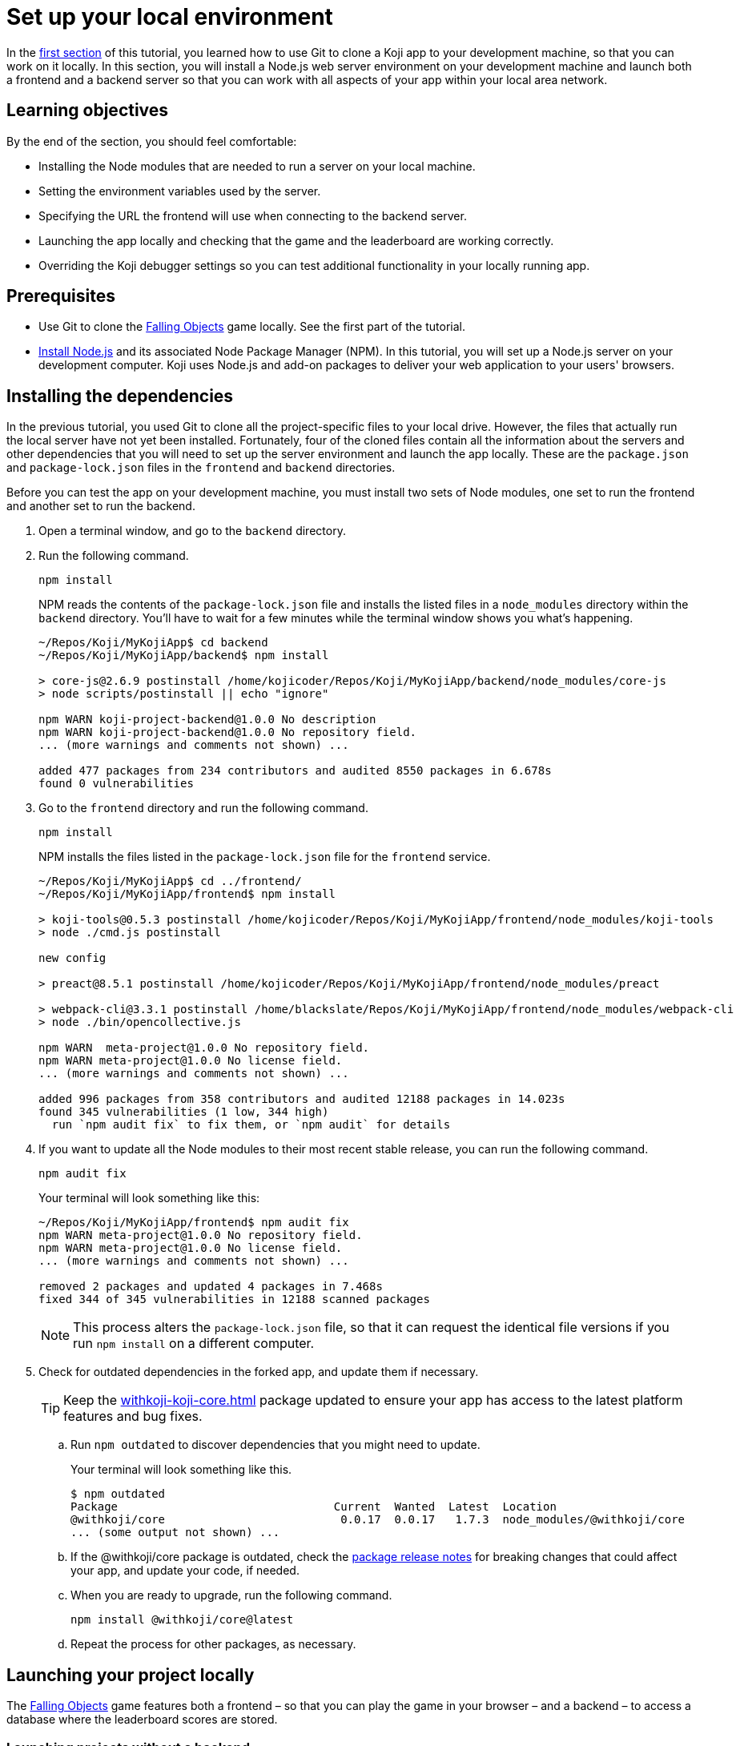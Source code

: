 = Set up your local environment
:page-slug: work-locally
:page-description: How to set up a web server and launch your Koji app on your development machine, so that you can work on it locally.

In the <<use-git#, first section>> of this tutorial, you learned how to use Git to clone a Koji app to your development machine, so that you can work on it locally.
In this section, you will
// tag::description[]
install a Node.js web server environment on your development machine and launch both a frontend and a backend server so that you can work with all aspects of your app within your local area network.
// end::description[]

== Learning objectives

By the end of the section, you should feel comfortable:

* Installing the Node modules that are needed to run a server on your local machine.
* Setting the environment variables used by the server.
* Specifying the URL the frontend will use when connecting to the backend server.
* Launching the app locally and checking that the game and the leaderboard are working correctly.
* Overriding the Koji debugger settings so you can test additional functionality in your locally running app.

== Prerequisites

* Use Git to clone the https://withkoji.com/~Svarog1389/rxkd[Falling Objects] game locally.
See the first part of the tutorial.
* https://nodejs.org/en/download/[Install Node.js] and its associated Node Package Manager (NPM).
In this tutorial, you will set up a Node.js server on your development computer.
Koji uses Node.js and add-on packages to deliver your web application to your users' browsers.

== Installing the dependencies

In the previous tutorial, you used Git to clone all the project-specific files to your local drive.
However, the files that actually run the local server have not yet been installed.
Fortunately, four of the cloned files contain all the information about the servers and other dependencies that you will need to set up the server environment and launch the app locally.
These are the `package.json` and `package-lock.json` files in the `frontend` and `backend` directories.

Before you can test the app on your development machine, you must install two sets of Node modules, one set to run the frontend and another set to run the backend.

. Open a terminal window, and go to the `backend` directory.
. Run the following command.
+
[source,bash]
npm install
+
NPM reads the contents of the `package-lock.json` file and installs the listed files in a `node_modules` directory within the `backend` directory.
You'll have to wait for a few minutes while the terminal window shows you what's happening.
+
[source,bash]
----
~/Repos/Koji/MyKojiApp$ cd backend
~/Repos/Koji/MyKojiApp/backend$ npm install

> core-js@2.6.9 postinstall /home/kojicoder/Repos/Koji/MyKojiApp/backend/node_modules/core-js
> node scripts/postinstall || echo "ignore"

npm WARN koji-project-backend@1.0.0 No description
npm WARN koji-project-backend@1.0.0 No repository field.
... (more warnings and comments not shown) ...

added 477 packages from 234 contributors and audited 8550 packages in 6.678s
found 0 vulnerabilities
----
. Go to the `frontend` directory and run the following command.
+
[source,bash]
npm install
+
NPM installs the files listed in the `package-lock.json` file for the `frontend` service.
+
[source,bash]
----
~/Repos/Koji/MyKojiApp$ cd ../frontend/
~/Repos/Koji/MyKojiApp/frontend$ npm install

> koji-tools@0.5.3 postinstall /home/kojicoder/Repos/Koji/MyKojiApp/frontend/node_modules/koji-tools
> node ./cmd.js postinstall

new config

> preact@8.5.1 postinstall /home/kojicoder/Repos/Koji/MyKojiApp/frontend/node_modules/preact

> webpack-cli@3.3.1 postinstall /home/blackslate/Repos/Koji/MyKojiApp/frontend/node_modules/webpack-cli
> node ./bin/opencollective.js

npm WARN  meta-project@1.0.0 No repository field.
npm WARN meta-project@1.0.0 No license field.
... (more warnings and comments not shown) ...

added 996 packages from 358 contributors and audited 12188 packages in 14.023s
found 345 vulnerabilities (1 low, 344 high)
  run `npm audit fix` to fix them, or `npm audit` for details
----
. If you want to update all the Node modules to their most recent stable release, you can run the following command.
+
[source,bash]
npm audit fix
+
Your terminal will look something like this:
+
[source,bash]
----
~/Repos/Koji/MyKojiApp/frontend$ npm audit fix
npm WARN meta-project@1.0.0 No repository field.
npm WARN meta-project@1.0.0 No license field.
... (more warnings and comments not shown) ...

removed 2 packages and updated 4 packages in 7.468s
fixed 344 of 345 vulnerabilities in 12188 scanned packages
----
NOTE: This process alters the `package-lock.json` file, so that it can request the identical file versions if you run `npm install` on a different computer.

. Check for outdated dependencies in the forked app, and update them if necessary.
+
TIP: Keep the <<withkoji-koji-core#>> package updated to ensure your app has access to the latest platform features and bug fixes.

.. Run `npm outdated` to discover dependencies that you might need to update.
+
Your terminal will look something like this.
+
[source,shell]
----
$ npm outdated
Package                                Current  Wanted  Latest  Location                                            Depended by
@withkoji/core                          0.0.17  0.0.17   1.7.3  node_modules/@withkoji/core                         frontend
... (some output not shown) ...
----

.. If the @withkoji/core package is outdated, check the https://github.com/madewithkoji/koji-core/releases[package release notes] for breaking changes that could affect your app, and update your code, if needed.

.. When you are ready to upgrade, run the following command.
+
[source,shell]
npm install @withkoji/core@latest

.. Repeat the process for other packages, as necessary.

== Launching your project locally

The https://withkoji.com/~Svarog1389/rxkd[Falling Objects] game features both a frontend – so that you can play the game in your browser – and a backend – to access a database where the leaderboard scores are stored.

=== Launching projects without a backend

If you chose to develop an app that does not require a backend, such as a game without a leaderboard, launching your project locally is very simple.

. Go to the `frontend` directory and run the following command.
+
[source,bash]
npm start
+
Your terminal will look something like this:
+
[source,bash]
----
$ cd frontend/
$ npm install
$ npm start

... (some output not shown) ...
ℹ ｢wds｣: Project is running at http://0.0.0.0:8080/
ℹ ｢wds｣: webpack output is served from /
... (more output not shown) ...

ℹ ｢wds｣: Compiled successfully
----
. To see and test your project, go to `\http://0.0.0.0:8080` in your browser.
+
Alternatively, `\http://localhost:8080/` and `\http://127.0.0.1:8080/` might also work.

=== Launching projects with a backend

If you want to run a project with a backend, such as a leaderboard, the procedure for launching your app is more complex.
You must launch both the frontend and the backend servers on your local machine.
You can manually launch the servers, using a separate terminal window for each, or you can set up a launch configuration file, if you're working in VS Code.

==== Launching the frontend from the terminal

By default, the frontend is configured to run at `\http://0.0.0.0:8080` and the backend is configured to run on port `3333`.
When you launch the frontend, you must specify the URL for connecting to the backend.
On Mac OS and other Unix-based operating systems, you can use the `export` command to specify this URL.

. Open a terminal window, and go to the `frontend` directory.
. Run the following command, which sets the `KOJI_SERVICE_URL_backend` environment variable and then launches the frontend with `npm start`.
+
[.tabs,scope="os"]
--
.Linux
[source,bash]
----
export KOJI_SERVICE_URL_backend=http://0.0.0.0:3333 && npm start
----

.Windows
[source,bash]
----
set KOJI_SERVICE_URL_backend=http://localhost:3333 && npm start
----

--
+
Your terminal will look something like this:
+
[source,bash]
----
$ cd ..frontend/
$ export KOJI_SERVICE_URL_backend=http://0.0.0.0:3333 && npm start

... (some output not shown) ...
ℹ ｢wds｣: Project is running at http://0.0.0.0:8080/
ℹ ｢wds｣: webpack output is served from /
... (some output not shown) ...

ℹ ｢wds｣: Compiled successfully
----

==== Launching the backend from the terminal

The backend needs the values of the `KOJI_PROJECT_ID` and `KOJI_PROJECT_TOKEN` environment variables to access the leaderboard database.
You saved the environment variables that Koji uses to deploy your project before you cloned it.
If you need to find the environment variables again, follow the instructions in <<use-git#_obtaining_koji_environment_variables, Obtaining Koji environment variables>>.

. On your local machine, create a file named `.env` in the `frontend` of your project, and paste the two lines for the environment variables.
+
Your file will look something like this (with your unique values):
+
[source,bash]
----
KOJI_PROJECT_ID=c00484db-827a-45bb-8541-f2c09c2f192e
KOJI_PROJECT_TOKEN=a6676f53-44fe-4109-819a-69df620ad7ed
----
[IMPORTANT]
Falling Objects is written using the Create React App tool.
Code written with this tool expects environment variables to be prefixed with `REACT_APP_`.
For this reason, you need to modify the above lines as shown in the next step.
If you fork an app that was not written using Create React App, you can skip this step.

. Since Falling Objects is a Create React app, you need to modify the two lines that set the environment variables as follows:
+
[source,bash]
----
REACT_APP_PROJECT_ID=c00484db-827a-45bb-8541-f2c09c2f192e
REACT_APP_PROJECT_TOKEN=a6676f53-44fe-4109-819a-69df620ad7ed
----
. Open a new terminal window, and go to the backend directory of your project.
. Run the following command to launch the backend.
+
[source,bash]
npm run start-dev
+
Your terminal will look something like this:
+
[source,bash]
----
$ cd ../backend/
$ npm run start-dev

> koji-project-backend@1.0.0 start-dev /home/kojicoder/Repos/Koji/MyKojiApp/backend
> NODE_ENV=development babel-watch -L --watch ../.koji/ src/server.js

[koji] backend started
----
+
Before `npm` starts the backend Node.js server, it reads the values in the `.env` file into the environment variables, so the backend server knows how to contact the Koji database.
+
NOTE: The Koji database is not running on your local machine, so you will still need an active Internet connection to get the leaderboard to work.
However, you will not need to make changes to the Koji database system, so you can focus on developing your app.

. If `npm` fails to read the values from the `.env` file, you can set the environment variables manually in the terminal before starting the server, using the `KOJI_PROJECT_ID` and `KOJI_PROJECT_TOKEN` values you copied earlier.
+
[.tabs,scope="os"]
--
.Linux

[source,bash]
----
export REACT_APP_PROJECT_ID=c00484db-827a-45bb-8541-f2c09c2f192e
export REACT_APP_PROJECT_TOKEN=a6676f53-44fe-4109-819a-69df620ad7ed
----

.Windows

[source,bash]
----
set REACT_APP_PROJECT_ID=c00484db-827a-45bb-8541-f2c09c2f192e
set REACT_APP_PROJECT_TOKEN=a6676f53-44fe-4109-819a-69df620ad7ed
----

--
+
{blank}
+
TIP: Another alternative is to use the https://www.npmjs.com/package/dotenv[dotenv] package to read the values from the `.env` file.

==== Setting up a launch configuration for VS Code

If you're working in VS Code, you can set up a configuration file to save the environment variables, the URL for connecting to the backend, and the deployment details needed to launch your project.
Then, you can launch both servers from VS Code, rather than manually launching the frontend and backend from the terminal.

TIP: For more information on launch configurations, visit the https://go.microsoft.com/fwlink/?linkid=830387[Visual Studio Code documentation].

. In a `.vscode` folder in your workspace, create a `launch.json` file.
. Paste the following configuration information in the file.
+
[source,json]
----
{
  "version": "0.2.0",
  "configurations": [
    {
      "command": "npm start",
      "name": "Client",
      "request": "launch",
      "type": "node-terminal",
      "cwd": "${workspaceFolder}/frontend",
      "env": {
        "KOJI_PROJECT_ID": "REPLACE", <1>
        "KOJI_SERVICE_URL_backend": "http://localhost:3333",
        "KOJI_SERVICE_URL_frontend": "http://localhost:8080"
      },
    },
    {
      "command": "npm run start-dev",
      "name": "Server",
      "request": "launch",
      "type": "node-terminal",
      "cwd": "${workspaceFolder}/backend",
      "env": {
        "KOJI_PROJECT_ID": "REPLACE", <1>
        "KOJI_PROJECT_TOKEN": "REPLACE" <2>
      },
    }
  ],
  "compounds": [
    {
      "name": "Client/Server",
      "configurations": [
        "Client",
        "Server"
      ]
    }
  ]
}
----
<1> `KOJI_PROJECT_ID` environment variable.
<2> `KOJI_PROJECT_TOKEN` environment variable.

. Replace the `KOJI_PROJECT_ID` and `KOJI_PROJECT_TOKEN` values with the environment variable values you obtained for your project.
Save the file.

. To launch the app from VS Code, select btn:[Run and Debug] on the Debug start view.

== Testing your local deployment

After your project is running locally, you can use your browser to verify the basic functionality.
Then, you can point the Koji debugger to your localhost so that you can test all app functionality.

. In the terminal windows, check that the frontend reported `Compiled successfully` and the backend reported `Server is listening on port 3333`.

. If you see errors, make sure that no other applications are running on ports `8080` and `3333`.

. Test the app in your browser.

.. Visit `\http://0.0.0.0:8080`.
+
You should see the Falling Objects game running.
.. Click btn:[Top Players] to check that the leaderboard is working.
+
If you haven't played the game yet, there will be no scores to show, but you will see the Top Players title and a Close link that returns you to the Welcome screen.

.. Click the start game icon and play the game.

.. When the game is over, submit your user name.
+
The leaderboard should now show your name and your score.

. Test the app in the Koji debugger.

.. Return to the browser tab for *Project Details*, and click btn:[Open in Debugger].

.. In the Koji debugger, click btn:[Open Debugger Settings].

.. Enter the full URL of your locally running app (`\http://0.0.0.0:8080`), and click btn:[Update].

.. On the *Remix* tab, change some of the custom settings and monitor the events.

.. Click btn:[Preview] to preview your custom settings in the app, and click btn:[Refresh] to reset it to the default settings.

[TIP]
====
When working locally, testing in the Koji debugger offers several advantages over testing in your browser.

* You can test your app in different contexts, such as remix.
* The window size is constrained like it will be on the platform.
* You can test functionality that requires communication with the Koji platform, such as in-app purchases.
To test purchases, you must register the product by publishing your app once, which you will do in the next section of the tutorial.

For more information, visit <<testing-apps#_using_the_koji_debugger, Using the Koji debugger>>.
====

== Wrapping up

In this part of the tutorial, you learned how to install a Node.js web server environment, launch a frontend and a backend server, and override Koji debugger settings, so that you can test and debug your app while working locally.

You are now ready to start editing the app on your development machine and turning this project into your own app.
With what you have learned so far, you will be able to test all aspects of your app locally.

When you're ready to deploy your app for end users, you must publish it so they can access it from the Koji server.
To publish your app, you must update the repository that the Koji server uses to deliver your app.
For more information, see <<publish-locally-developed#>>.
